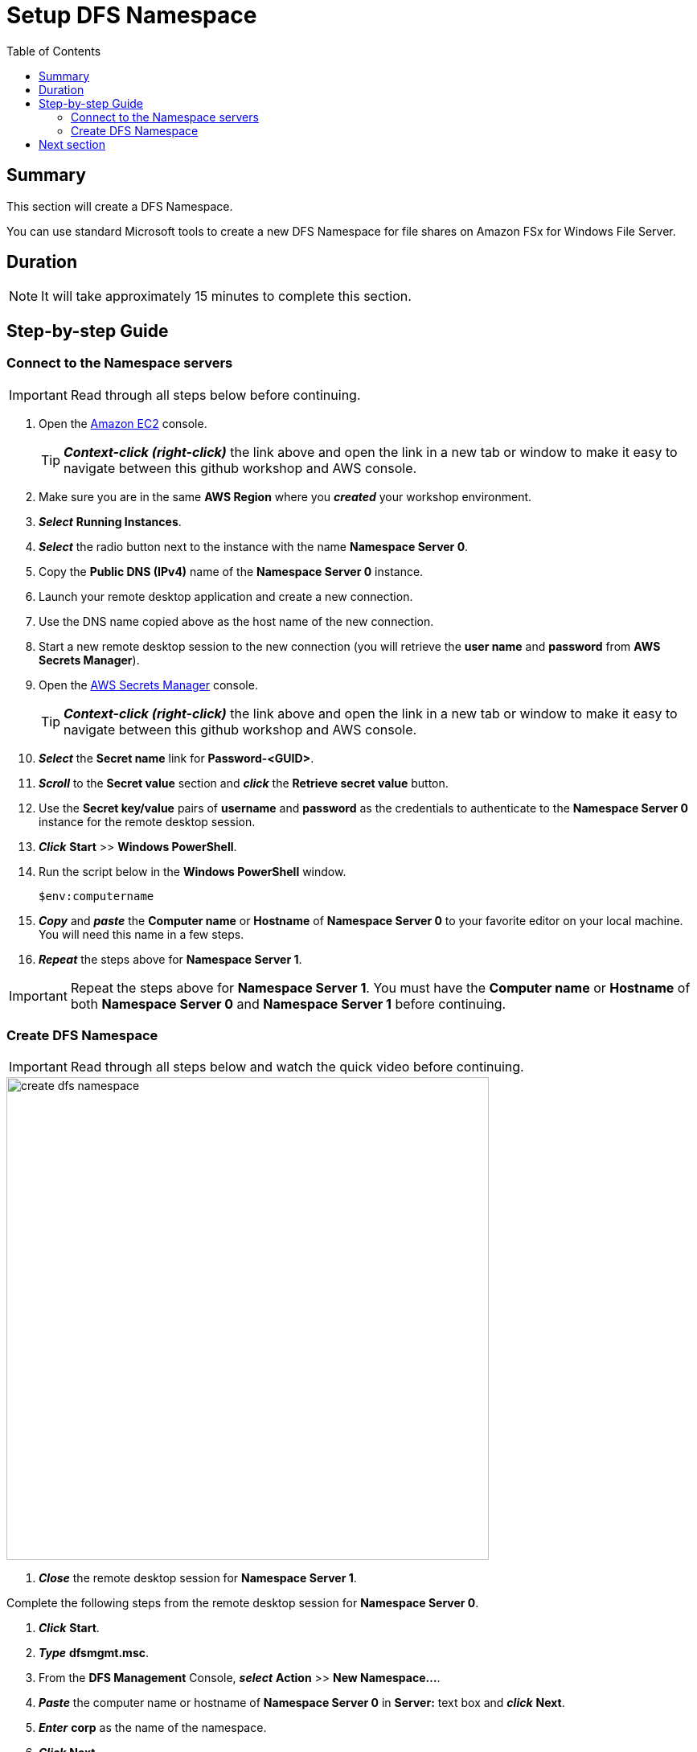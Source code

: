 = Setup DFS Namespace
:toc:
:icons:
:linkattrs:
:imagesdir: ../../resources/images


== Summary

This section will create a DFS Namespace.

You can use standard Microsoft tools to create a new DFS Namespace for file shares on Amazon FSx for Windows File Server.


== Duration

NOTE: It will take approximately 15 minutes to complete this section.


== Step-by-step Guide

=== Connect to the Namespace servers

IMPORTANT: Read through all steps below before continuing.

. Open the link:https://console.aws.amazon.com/ec2/[Amazon EC2] console.
+
TIP: *_Context-click (right-click)_* the link above and open the link in a new tab or window to make it easy to navigate between this github workshop and AWS console.
+
. Make sure you are in the same *AWS Region* where you *_created_* your workshop environment.

. *_Select_* *Running Instances*.

. *_Select_* the radio button next to the instance with the name *Namespace Server 0*.

. Copy the *Public DNS (IPv4)* name of the *Namespace Server 0* instance.

. Launch your remote desktop application and create a new connection.

. Use the DNS name copied above as the host name of the new connection.

. Start a new remote desktop session to the new connection (you will retrieve the *user name* and *password* from *AWS Secrets Manager*).

. Open the link:https://console.aws.amazon.com/secretsmanager/[AWS Secrets Manager] console.
+
TIP: *_Context-click (right-click)_* the link above and open the link in a new tab or window to make it easy to navigate between this github workshop and AWS console.
+
. *_Select_* the *Secret name* link for *Password-<GUID>*.

. *_Scroll_* to the *Secret value* section and *_click_* the *Retrieve secret value* button.

. Use the *Secret key/value* pairs of *username* and *password* as the credentials to authenticate to the *Namespace Server 0* instance for the remote desktop session.

. *_Click_* *Start* >> *Windows PowerShell*.

. Run the script below in the *Windows PowerShell* window.
+
[source,bash]
----
$env:computername
----
+
. *_Copy_* and *_paste_* the *Computer name* or *Hostname* of *Namespace Server 0* to your favorite editor on your local machine. You will need this name in a few steps.

. *_Repeat_* the steps above for *Namespace Server 1*.

IMPORTANT: Repeat the steps above for *Namespace Server 1*. You must have the *Computer name* or *Hostname* of both *Namespace Server 0* and *Namespace Server 1* before continuing.

=== Create DFS Namespace

IMPORTANT: Read through all steps below and watch the quick video before continuing.

image::create-dfs-namespace.gif[align="left", width=600]

. *_Close_* the remote desktop session for *Namespace Server 1*.

Complete the following steps from the remote desktop session for *Namespace Server 0*.

. *_Click_* *Start*.

. *_Type_* *dfsmgmt.msc*.

. From the *DFS Management* Console, *_select_* *Action* >> *New Namespace...*.

. *_Paste_* the computer name or hostname of *Namespace Server 0* in *Server:* text box and *_click_* *Next*.

. *_Enter_* *corp* as the name of the namespace.

. *_Click_* *Next*.

. Accept the defaults of the *Namespace Type* window. *Domain-based namespace* and *Enable Windows Server 2008 mode* should both be selected.

. *_Click_* *Next*.

. *_Click_* *Create*.

. *_Click_* *Close*.

. *_Expand_* *Namespaces* and *_select_* the namespace *\\example.com\corp*.

. From the *DFS Management* Console, *_select_* *Action* >> *New Namespace Server...*.

. *_Paste_* the computer name or hostname of *Namespace Server 1* in *Server:* text box and *_click_* *Ok*.

. *_Select_* the *Namespace Servers* tab and verify both namespace servers are listed.

. From the *DFS Management* Console, *_select_* *Action* >> *New Folder...*.

. *_Enter_* *share* in the Name: text box field and *_click_* *Add*.

. *_Enter_* the UNC path of the default share of *Amazon FSx for Windows File Server 0* (e.g. \\fs-0123456789abcdef.example.com\share).

. *_Click_* *Ok*.

. *_Click_* *Ok*.
+
You should now have a new folder named *share* listed under the *corp* namespace.
+
. *_Follow_* the steps above and create new folders for the following shares:
+
|===
| *Folder name* | *Folder target*
| data
| UNC path of *data* share on *Amazon FSx for Windows File Server 0* (e.g. \\fs-0123456789abcdef.example.com\data)

| finance
| UNC path of *data* share on *Amazon FSx for Windows File Server 0* (e.g. \\fs-0123456789abcdef.example.com\finance)

| sales
| UNC path of *data* share on *Amazon FSx for Windows File Server 0* (e.g. \\fs-0123456789abcdef.example.com\sales)

| marketing
| UNC path of *data* share on *Amazon FSx for Windows File Server 0* (e.g. \\fs-0123456789abcdef.example.com\marketing)
|===
+

=== Access the new Namespace folders

. *_Open_* a new *File Explorer* windows.

. Use UNC paths to connect to the newly created DFS Namespace folders (e.g. *\\example.com\corp\share*, *\\example.com\corp\data*, etc.).

. Create new test files in the *\\example.com\corp\share* folder. *_Context-click_* >> *New* >> *Text Documents*. Create a few different types of test files.

== Next section

Click the button below to go to the next section.

image::07-setup-dfs-replication.gif[link=../07-setup-dfs-replication/, align="left",width=420]




